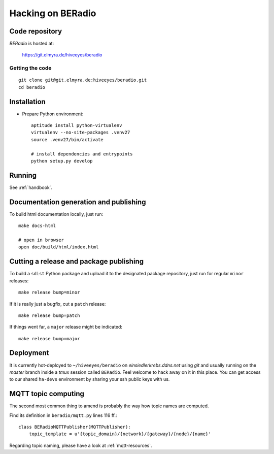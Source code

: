 .. _hacking:

==================
Hacking on BERadio
==================


Code repository
===============

*BERadio* is hosted at:

    https://git.elmyra.de/hiveeyes/beradio


Getting the code
----------------
::

    git clone git@git.elmyra.de:hiveeyes/beradio.git
    cd beradio


Installation
============
- Prepare Python environment::

    aptitude install python-virtualenv
    virtualenv --no-site-packages .venv27
    source .venv27/bin/activate

    # install dependencies and entrypoints
    python setup.py develop


Running
=======
See :ref:`handbook`.


Documentation generation and publishing
=======================================
To build html documentation locally, just run::

    make docs-html

    # open in browser
    open doc/build/html/index.html


Cutting a release and package publishing
========================================
To build a ``sdist`` Python package and upload it to the designated package repository,
just run for regular ``minor`` releases::

    make release bump=minor

If it is really just a bugfix, cut a ``patch`` release::

    make release bump=patch

If things went far, a ``major`` release might be indicated::

    make release bump=major


Deployment
==========
It is currently hot-deployed to ``~/hiveeyes/beradio`` on *einsiedlerkrebs.ddns.net* using *git* and
usually running on the *master* branch inside a *tmux* session called ``BERadio``.
Feel welcome to hack away on it in this place. You can get access to our shared ``ha-devs`` environment
by sharing your ssh public keys with us.


MQTT topic computing
====================

The second most common thing to amend is probably the way how topic names are computed.

Find its definition in ``beradio/mqtt.py`` lines 116 ff.::

    class BERadioMQTTPublisher(MQTTPublisher):
        topic_template = u'{topic_domain}/{network}/{gateway}/{node}/{name}'

Regarding topic naming, please have a look at :ref:`mqtt-resources`.

